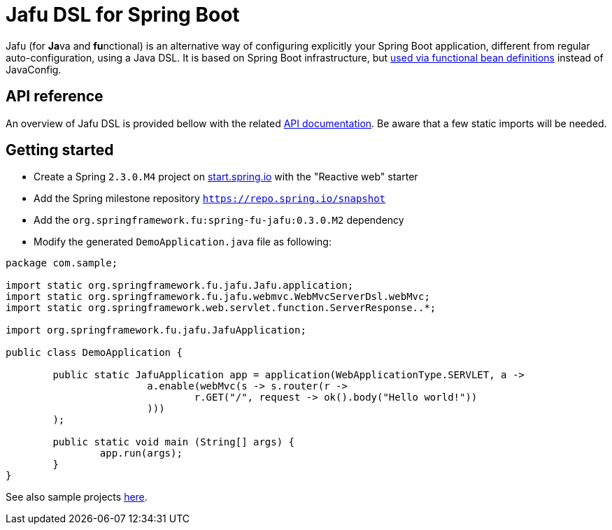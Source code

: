 :spring-fu-version: 0.3.0.M2
:jafu-javadoc-url: http://repo.spring.io/milestone/org/springframework/fu/spring-fu-jafu/{spring-fu-version}/spring-fu-jafu-{spring-fu-version}-javadoc.jar!
:framework-javadoc-url: https://docs.spring.io/spring-framework/docs/5.3.x/javadoc-api

= Jafu DSL for Spring Boot

Jafu (for **Ja**va and **fu**nctional) is an alternative way of configuring explicitly your Spring Boot application,
different from regular auto-configuration, using a Java DSL. It is based on Spring Boot infrastructure, but
https://github.com/spring-projects/spring-fu/tree/master/autoconfigure-adapter[used via functional bean definitions]
instead of JavaConfig.

== API reference

An overview of Jafu DSL is provided bellow with the related {jafu-javadoc-url}/index.html[API documentation].
Be aware that a few static imports will be needed.

== Getting started

 * Create a Spring `2.3.0.M4` project on https://start.spring.io/[start.spring.io] with the "Reactive web" starter
 * Add the Spring milestone repository `https://repo.spring.io/snapshot`
 * Add the `org.springframework.fu:spring-fu-jafu:{spring-fu-version}` dependency
 * Modify the generated `DemoApplication.java` file as following:

```java
package com.sample;

import static org.springframework.fu.jafu.Jafu.application;
import static org.springframework.fu.jafu.webmvc.WebMvcServerDsl.webMvc;
import static org.springframework.web.servlet.function.ServerResponse..*;

import org.springframework.fu.jafu.JafuApplication;

public class DemoApplication {

	public static JafuApplication app = application(WebApplicationType.SERVLET, a ->
			a.enable(webMvc(s -> s.router(r ->
				r.GET("/", request -> ok().body("Hello world!"))
			)))
	);

	public static void main (String[] args) {
		app.run(args);
	}
}
```

See also sample projects https://github.com/spring-projects/spring-fu/tree/master/samples[here].
